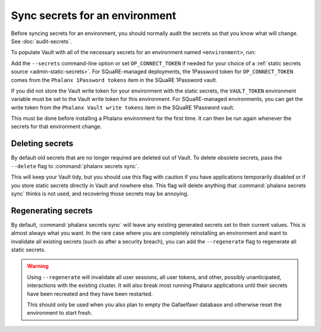 ###############################
Sync secrets for an environment
###############################

Before syncing secrets for an environment, you should normally audit the secrets so that you know what will change.
See :doc:`audit-secrets`.

To populate Vault with all of the necessary secrets for an environment named ``<environment>``, run:

.. prompt:: bash

   phalanx secrets sync <environment>

Add the ``--secrets`` command-line option or set ``OP_CONNECT_TOKEN`` if needed for your choice of a :ref:`static secrets source <admin-static-secrets>`.
For SQuaRE-managed deployments, the 1Password token for ``OP_CONNECT_TOKEN`` comes from the ``Phalanx 1Password tokens`` item in the SQuaRE 1Password vault.

If you did not store the Vault write token for your environment with the static secrets, the ``VAULT_TOKEN`` environment variable must be set to the Vault write token for this environment.
For SQuaRE-managed environments, you can get the write token from the ``Phalanx Vault write tokens`` item in the SQuaRE 1Password vault.

This must be done before installing a Phalanx environment for the first time.
It can then be run again whenever the secrets for that environment change.

Deleting secrets
================

By default old secrets that are no longer required are deleted out of Vault.
To delete obsolete secrets, pass the ``--delete`` flag to :command:`phalanx secrets sync`.

This will keep your Vault tidy, but you should use this flag with caution if you have applications temporarily disabled or if you store static secrets directly in Vault and nowhere else.
This flag will delete anything that :command:`phalanx secrets sync` thinks is not used, and recovering those secrets may be annoying.

Regenerating secrets
====================

By default, :command:`phalanx secrets sync` will leave any existing generated secrets set to their current values.
This is almost always what you want.
In the rare case where you are completely reinstalling an environment and want to invalidate all existing secrets (such as after a security breach), you can add the ``--regenerate`` flag to regenerate all static secrets.

.. warning::

   Using ``--regenerate`` will invalidate all user sessions, all user tokens, and other, possibly unanticipated, interactions with the existing cluster.
   It will also break most running Phalanx applications until their secrets have been recreated and they have been restarted.

   This should only be used when you also plan to empty the Gafaelfawr database and otherwise reset the environment to start fresh.
